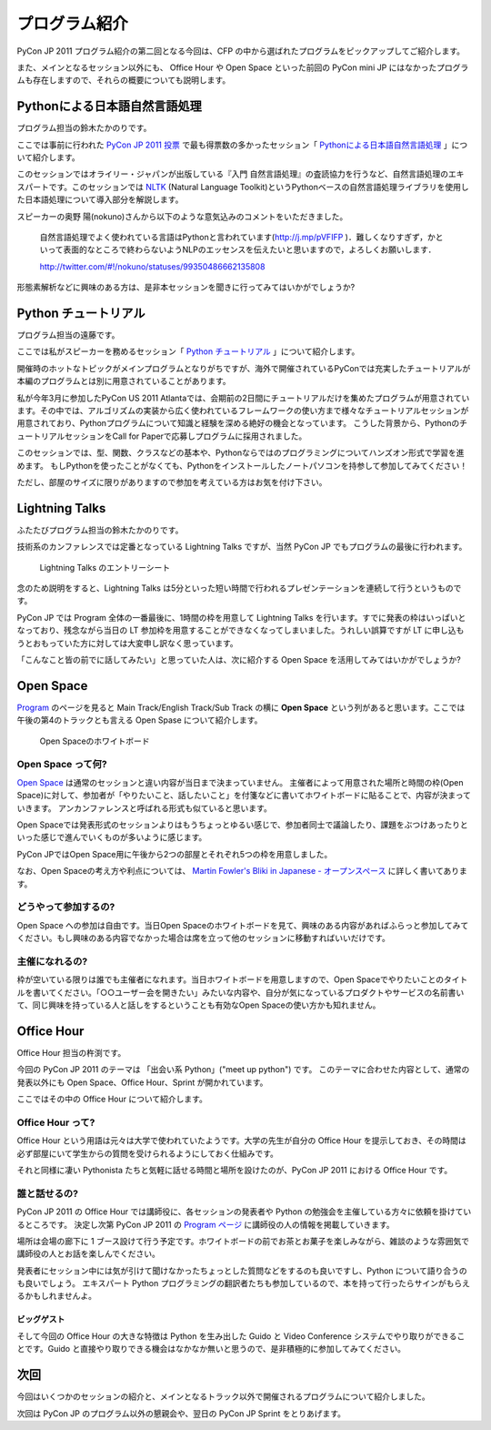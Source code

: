 ================
 プログラム紹介
================

PyCon JP 2011 プログラム紹介の第二回となる今回は、CFP の中から選ばれたプログラムをピックアップしてご紹介します。

また、メインとなるセッション以外にも、 Office Hour や Open Space といった前回の PyCon mini JP にはなかったプログラムも存在しますので、それらの概要についても説明します。

Pythonによる日本語自然言語処理
==============================
プログラム担当の鈴木たかのりです。

ここでは事前に行われた `PyCon JP 2011 投票 <http://2011.pyconjp.appspot.com/cfp>`_ で最も得票数の多かったセッション「
`Pythonによる日本語自然言語処理 <http://2011.pycon.jp/program/talks#id6>`_
」について紹介します。

このセッションではオライリー・ジャパンが出版している『入門 自然言語処理』の査読協力を行うなど、自然言語処理のエキスパートです。このセッションでは
`NLTK <http://www.nltk.org/>`_ (Natural Language Toolkit)というPythonベースの自然言語処理ライブラリを使用した日本語処理について導入部分を解説します。

スピーカーの奥野 陽(nokuno)さんから以下のような意気込みのコメントをいただきました。

  自然言語処理でよく使われている言語はPythonと言われています(http://j.mp/pVFIFP )．難しくなりすぎず，かといって表面的なところで終わらないようNLPのエッセンスを伝えたいと思いますので，よろしくお願いします．

  http://twitter.com/#!/nokuno/statuses/99350486662135808

形態素解析などに興味のある方は、是非本セッションを聞きに行ってみてはいかがでしょうか?

Python チュートリアル
=====================
プログラム担当の遠藤です。

ここでは私がスピーカーを務めるセッション「
`Python チュートリアル <http://2011.pycon.jp/program/talks#id3>`_
」について紹介します。

開催時のホットなトピックがメインプログラムとなりがちですが、海外で開催されているPyConでは充実したチュートリアルが本編のプログラムとは別に用意されていることがあります。

私が今年3月に参加したPyCon US 2011 Atlantaでは、会期前の2日間にチュートリアルだけを集めたプログラムが用意されています。その中では、アルゴリズムの実装から広く使われているフレームワークの使い方まで様々なチュートリアルセッションが用意されており、Pythonプログラムについて知識と経験を深める絶好の機会となっています。
こうした背景から、PythonのチュートリアルセッションをCall for Paperで応募しプログラムに採用されました。

このセッションでは、型、関数、クラスなどの基本や、Pythonならではのプログラミングについてハンズオン形式で学習を進めます。
もしPythonを使ったことがなくても、Pythonをインストールしたノートパソコンを持参して参加してみてください！

ただし、部屋のサイズに限りがありますので参加を考えている方はお気を付け下さい。

Lightning Talks
===============
ふたたびプログラム担当の鈴木たかのりです。

技術系のカンファレンスでは定番となっている Lightning Talks ですが、当然 PyCon JP でもプログラムの最後に行われます。

.. figure:: /_static/lightning-talks.jpg
   :scale: 70%
   :alt: Lightning Talks のエントリーシート

   Lightning Talks のエントリーシート

念のため説明をすると、Lightning Talks は5分といった短い時間で行われるプレゼンテーションを連続して行うというものです。

PyCon JP では Program 全体の一番最後に、1時間の枠を用意して Lightning Talks を行います。すでに発表の枠はいっぱいとなっており、残念ながら当日の LT 参加枠を用意することができなくなってしまいました。うれしい誤算ですが LT に申し込もうとおもっていた方に対しては大変申し訳なく思っています。

「こんなこと皆の前でに話してみたい」と思っていた人は、次に紹介する Open Space を活用してみてはいかがでしょうか?

Open Space
==========

`Program <http://2011.pycon.jp/program>`_ のページを見ると Main Track/English Track/Sub Track の横に **Open Space** という列があると思います。ここでは午後の第4のトラックとも言える Open Spase について紹介します。

.. figure:: /_static/open-space-whiteboard.jpg
   :scale: 25%
   :alt: Open Spaceのホワイトボード

   Open Spaceのホワイトボード

Open Space って何?
------------------
`Open Space <http://2011.pycon.jp/program/open-space>`_ は通常のセッションと違い内容が当日まで決まっていません。
主催者によって用意された場所と時間の枠(Open Space)に対して、参加者が「やりたいこと、話したいこと」を付箋などに書いてホワイトボードに貼ることで、内容が決まっていきます。
アンカンファレンスと呼ばれる形式も似ていると思います。

Open Spaceでは発表形式のセッションよりはもうちょっとゆるい感じで、参加者同士で議論したり、課題をぶつけあったりといった感じで進んでいくものが多いように感じます。

PyCon JPではOpen Space用に午後から2つの部屋とそれぞれ5つの枠を用意しました。

なお、Open Spaceの考え方や利点については、
`Martin Fowler's Bliki in Japanese - オープンスペース <http://capsctrl.que.jp/kdmsnr/wiki/bliki/?OpenSpace>`_ に詳しく書いてあります。

どうやって参加するの?
---------------------
Open Space への参加は自由です。当日Open Spaceのホワイトボードを見て、興味のある内容があればふらっと参加してみてください。もし興味のある内容でなかった場合は席を立って他のセッションに移動すればいいだけです。

主催になれるの?
---------------
枠が空いている限りは誰でも主催者になれます。当日ホワイトボードを用意しますので、Open Spaceでやりたいことのタイトルを書いてください。「○○ユーザー会を開きたい」みたいな内容や、自分が気になっているプロダクトやサービスの名前書いて、同じ興味を持っている人と話しをするということも有効なOpen Spaceの使い方かも知れません。


Office Hour
===========
Office Hour 担当の杵渕です。

今回の PyCon JP 2011 のテーマは 「出会い系 Python」("meet up python") です。
このテーマに合わせた内容として、通常の発表以外にも Open Space、Office Hour、Sprint が開かれています。

ここではその中の Office Hour について紹介します。

Office Hour って?
-----------------
Office Hour という用語は元々は大学で使われていたようです。大学の先生が自分の Office Hour を提示しておき、その時間は必ず部屋にいて学生からの質問を受けられるようにしておく仕組みです。

それと同様に凄い Pythonista たちと気軽に話せる時間と場所を設けたのが、PyCon JP 2011 における Office Hour です。

誰と話せるの?
-------------
PyCon JP 2011 の Office Hour では講師役に、各セッションの発表者や Python の勉強会を主催している方々に依頼を掛けているところです。
決定し次第 PyCon JP 2011 の `Program ページ <http://2011.pycon.jp/program>`_ に講師役の人の情報を掲載していきます。

場所は会場の廊下に 1 ブース設けて行う予定です。ホワイトボードの前でお茶とお菓子を楽しみながら、雑談のような雰囲気で講師役の人とお話を楽しんでください。

発表者にセッション中には気が引けて聞けなかったちょっとした質問などをするのも良いですし、Python について語り合うのも良いでしょう。
エキスパート Python プログラミングの翻訳者たちも参加しているので、本を持って行ったらサインがもらえるかもしれませんよ。

ビッグゲスト
~~~~~~~~~~~~
そして今回の Office Hour の大きな特徴は Python を生み出した Guido と Video Conference システムでやり取りができることです。Guido と直接やり取りできる機会はなかなか無いと思うので、是非積極的に参加してみてください。


次回
====

今回はいくつかのセッションの紹介と、メインとなるトラック以外で開催されるプログラムについて紹介しました。

次回は PyCon JP のプログラム以外の懇親会や、翌日の PyCon JP Sprint をとりあげます。
